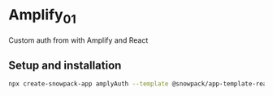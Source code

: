 * Amplify_01
Custom auth from with Amplify and React

** Setup and installation

#+NAME: install snowpack
#+BEGIN_SRC sh
  npx create-snowpack-app amplyAuth --template @snowpack/app-template-react-typescript
#+END_SRC

